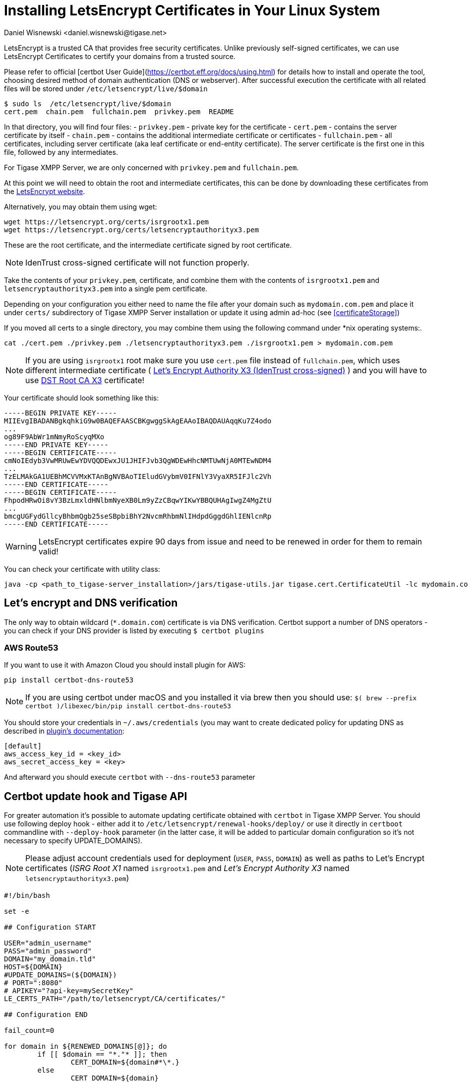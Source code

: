 [[LetsEncryptCertificate]]
= Installing LetsEncrypt Certificates in Your Linux System
:author: Daniel Wisnewski <daniel.wisnewski@tigase.net>
:version: v2.0, November 2016: Reformatted for Kernel/DSL

LetsEncrypt is a trusted CA that provides free security certificates. Unlike previously self-signed certificates, we can use LetsEncrypt Certificates to certify your domains from a trusted source.

Please refer to official [certbot User Guide](https://certbot.eff.org/docs/using.html) for details how to install and operate the tool, choosing desired method of domain authentication (DNS or webserver). After successful execution the certificate with all related files will be stored under `/etc/letsencrypt/live/$domain`

[source,bash]
-----
$ sudo ls  /etc/letsencrypt/live/$domain
cert.pem  chain.pem  fullchain.pem  privkey.pem  README
-----

In that directory, you will find four files:
- `privkey.pem` - private key for the certificate
- `cert.pem` - contains the server certificate by itself
- `chain.pem` - contains the additional intermediate certificate or certificates
- `fullchain.pem` - all certificates, including server certificate (aka leaf certificate or end-entity certificate). The server certificate is the first one in this file, followed by any intermediates.

For Tigase XMPP Server, we are only concerned with `privkey.pem` and `fullchain.pem`.

At this point we will need to obtain the root and intermediate certificates, this can be done by downloading these certificates from the link:https://letsencrypt.org/certificates/[LetsEncrypt website].

Alternatively, you may obtain them using wget:
[source,bash]
-----
wget https://letsencrypt.org/certs/isrgrootx1.pem
wget https://letsencrypt.org/certs/letsencryptauthorityx3.pem
-----

These are the root certificate, and the intermediate certificate signed by root certificate.

NOTE: IdenTrust cross-signed certificate will not function properly.

Take the contents of your `privkey.pem`, certificate, and combine them with the contents of `isrgrootx1.pem` and `letsencryptauthorityx3.pem` into a single pem certificate.

Depending on your configuration you either need to name the file after your domain such as `mydomain.com.pem` and place it under `certs/` subdirectory of Tigase XMPP Server installation or update it using admin ad-hoc (see <<certificateStorage>>)

If you moved all certs to a single directory, you may combine them using the following command under *nix operating systems:.

[source,bash]
-----
cat ./cert.pem ./privkey.pem ./letsencryptauthorityx3.pem ./isrgrootx1.pem > mydomain.com.pem
-----

NOTE: If you are using `isrgrootx1` root make sure you use `cert.pem` file instead of `fullchain.pem`, which uses different intermediate certificate ( https://letsencrypt.org/certs/lets-encrypt-x3-cross-signed.pem.txt[Let’s Encrypt Authority X3 (IdenTrust cross-signed)] ) and you will have to use https://letsencrypt.org/certs/trustid-x3-root.pem.txt[DST Root CA X3] certificate!

Your certificate should look something like this:

[source,certificate]
------
-----BEGIN PRIVATE KEY-----
MIIEvgIBADANBgkqhkiG9w0BAQEFAASCBKgwggSkAgEAAoIBAQDAUAqqKu7Z4odo
...
og89F9AbWr1mNmyRoScyqMXo
-----END PRIVATE KEY-----
-----BEGIN CERTIFICATE-----
cmNoIEdyb3VwMRUwEwYDVQQDEwxJU1JHIFJvb3QgWDEwHhcNMTUwNjA0MTEwNDM4
...
TzELMAkGA1UEBhMCVVMxKTAnBgNVBAoTIEludGVybmV0IFNlY3VyaXR5IFJlc2Vh
-----END CERTIFICATE-----
-----BEGIN CERTIFICATE-----
FhpodHRwOi8vY3BzLmxldHNlbmNyeXB0Lm9yZzCBqwYIKwYBBQUHAgIwgZ4MgZtU
...
bmcgUGFydGllcyBhbmQgb25seSBpbiBhY2NvcmRhbmNlIHdpdGggdGhlIENlcnRp
-----END CERTIFICATE-----
------

WARNING: LetsEncrypt certificates expire 90 days from issue and need to be renewed in order for them to remain valid!

You can check your certificate with utility class:

```
java -cp <path_to_tigase-server_installation>/jars/tigase-utils.jar tigase.cert.CertificateUtil -lc mydomain.com.pem -simple
```

== Let's encrypt and DNS verification

The only way to obtain wildcard (`*.domain.com`) certificate is via DNS verification. Certbot support a number of DNS operators - you can check if your DNS provider is listed by executing `$ certbot plugins`

=== AWS Route53

If you want to use it with Amazon Cloud you should install plugin for AWS:
```
pip install certbot-dns-route53
```

[NOTE]
    If you are using certbot under macOS and you installed it via brew then you should use:
    `$( brew --prefix certbot )/libexec/bin/pip install certbot-dns-route53`

You should store your credentials in `~/.aws/credentials` (you may want to create dedicated policy for updating DNS as described in https://certbot-dns-route53.readthedocs.io/en/stable/[plugin's documentation]:

[source,bash]
----
[default]
aws_access_key_id = <key_id>
aws_secret_access_key = <key>
----

And afterward you should execute `certbot` with `--dns-route53` parameter

== Certbot update hook and Tigase API

For greater automation it's possible to automate updating certificate obtained with `certbot` in Tigase XMPP Server. You should use following deploy hook - either add it to `/etc/letsencrypt/renewal-hooks/deploy/` or use it directly in `certboot` commandline with `--deploy-hook` parameter (in the latter case, it will be added to particular domain configuration so it's not necessary to specify UPDATE_DOMAINS).

NOTE: Please adjust account credentials used for deployment (`USER`, `PASS`, `DOMAIN`) as well as paths to Let's Encrypt certificates (_ISRG Root X1_ named `isrgrootx1.pem` and _Let’s Encrypt Authority X3_ named `letsencryptauthorityx3.pem`)

[source,bash]
----
#!/bin/bash

set -e

## Configuration START

USER="admin_username"
PASS="admin_password"
DOMAIN="my_domain.tld"
HOST=${DOMAIN}
#UPDATE_DOMAINS=(${DOMAIN})
# PORT=":8080"
# APIKEY="?api-key=mySecretKey"
LE_CERTS_PATH="/path/to/letsencrypt/CA/certificates/"

## Configuration END

fail_count=0

for domain in ${RENEWED_DOMAINS[@]}; do
	if [[ $domain == "*."* ]]; then
		CERT_DOMAIN=${domain#*\*.}
	else
		CERT_DOMAIN=${domain}
	fi

    if [[ ! -z "${UPDATE_DOMAINS}" ]] ; then
        match=0
        for dn in "${UPDATE_DOMAINS[@]}"; do
            if [[ $dn = "$CERT_DOMAIN" ]]; then
                match=1
                break
            fi
        done
        if [[ $match = 0 ]]; then
            echo "Skipping updating ${domain} because it's not in the list of supported domains: ${UPDATE_DOMAINS[@]}"
            continue
        fi
    fi

    CERT=`cat "$RENEWED_LINEAGE/cert.pem" "$RENEWED_LINEAGE/privkey.pem" ${LE_CERTS_PATH}/isrgrootx1.pem ${LE_CERTS_PATH}/letsencryptauthorityx3.pem`

	REQUEST="
	<command>
	  <node>ssl-certificate-add</node>
	  <fields>
		<item>
		  <var>Certificate in PEM format</var>
		  <value>${CERT}</value>
		</item>
		<item>
		  <var>command-marker</var>
		  <value>command-marker</value>
		</item>
		<item>
		  <var>VHost</var>
		  <value>${CERT_DOMAIN}</value>
		</item>
		<item>
		  <var>Save to disk</var>
		  <value>true</value>
		</item>
	  </fields>
	</command>"

	response=`curl -s -L -H "Content-Type: text/xml" -X POST  http://${USER}%40${DOMAIN}:${PASS}@${HOST}${PORT}/rest/adhoc/vhost-man@${DOMAIN}${APIKEY} -d "${REQUEST}"`

    if [[ ! ${response} = *"loaded successfully"* ]] ; then
        echo -e "Server returned error while updating   ${domain}   certificate:\n ${response}"
        fail_count=$((${fail_count}+1))
    else
        echo "Correctly updated ${domain} certificate"
    fi
done

exit ${fail_count}
----

NOTE: If you are not using wildcard certificate when you have to provide certificate for main domain as well as certificates for subdomains that mach all components that you want to expose (muc, pubsub, push, etc…)


